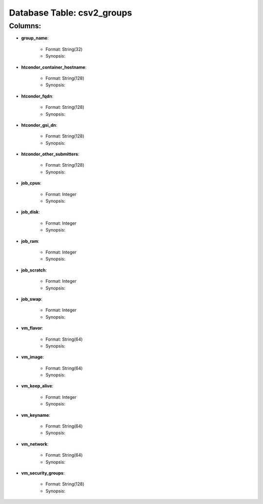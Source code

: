 .. File generated by /opt/cloudscheduler/utilities/schema_doc - DO NOT EDIT
..
.. To modify the contents of this file:
..   1. edit the template file ".../cloudscheduler/docs/schema_doc/tables/csv2_groups.rst"
..   2. run the utility ".../cloudscheduler/utilities/schema_doc"
..

Database Table: csv2_groups
===========================


Columns:
^^^^^^^^

* **group_name**:

   * Format: String(32)
   * Synopsis:

* **htcondor_container_hostname**:

   * Format: String(128)
   * Synopsis:

* **htcondor_fqdn**:

   * Format: String(128)
   * Synopsis:

* **htcondor_gsi_dn**:

   * Format: String(128)
   * Synopsis:

* **htcondor_other_submitters**:

   * Format: String(128)
   * Synopsis:

* **job_cpus**:

   * Format: Integer
   * Synopsis:

* **job_disk**:

   * Format: Integer
   * Synopsis:

* **job_ram**:

   * Format: Integer
   * Synopsis:

* **job_scratch**:

   * Format: Integer
   * Synopsis:

* **job_swap**:

   * Format: Integer
   * Synopsis:

* **vm_flavor**:

   * Format: String(64)
   * Synopsis:

* **vm_image**:

   * Format: String(64)
   * Synopsis:

* **vm_keep_alive**:

   * Format: Integer
   * Synopsis:

* **vm_keyname**:

   * Format: String(64)
   * Synopsis:

* **vm_network**:

   * Format: String(64)
   * Synopsis:

* **vm_security_groups**:

   * Format: String(128)
   * Synopsis:

